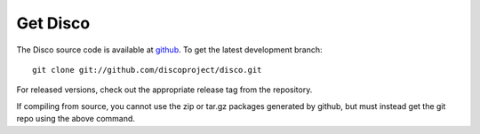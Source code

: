 Get Disco
=========

The Disco source code is available at `github`_.  To get the latest
development branch::

        git clone git://github.com/discoproject/disco.git

For released versions, check out the appropriate release tag from the
repository.

If compiling from source, you cannot use the zip or tar.gz packages
generated by github, but must instead get the git repo using the above
command.

.. _github: http://github.com/discoproject/disco
